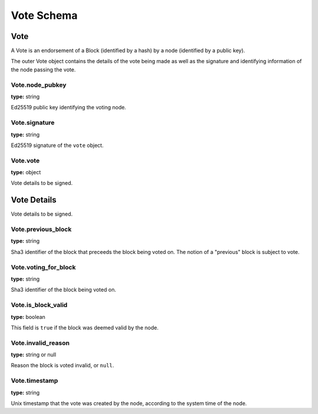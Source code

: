 ..  This file was auto generated by generate_schema_documentation.py

===========
Vote Schema
===========

Vote
----

A Vote is an endorsement of a Block (identified by a hash) by
a node (identified by a public key).

The outer Vote object contains the details of the vote being made
as well as the signature and identifying information of the node
passing the vote.


Vote.node_pubkey
^^^^^^^^^^^^^^^^

**type:** string

Ed25519 public key identifying the voting node.



Vote.signature
^^^^^^^^^^^^^^

**type:** string

Ed25519 signature of the ``vote`` object.


Vote.vote
^^^^^^^^^

**type:** object

Vote details to be signed.





Vote Details
------------

Vote details to be signed.


Vote.previous_block
^^^^^^^^^^^^^^^^^^^

**type:** string

Sha3 identifier of the block that preceeds the block being voted on.
The notion of a "previous" block is subject to vote.



Vote.voting_for_block
^^^^^^^^^^^^^^^^^^^^^

**type:** string

Sha3 identifier of the block being voted on.



Vote.is_block_valid
^^^^^^^^^^^^^^^^^^^

**type:** boolean

This field is ``true`` if the block was deemed valid by the node.



Vote.invalid_reason
^^^^^^^^^^^^^^^^^^^

**type:** string or null

Reason the block is voted invalid, or ``null``.



Vote.timestamp
^^^^^^^^^^^^^^

**type:** string

Unix timestamp that the vote was created by the node, according
to the system time of the node.






.. raw:: html

    <style>
    #vote-schema h2 {
         border-top: solid 3px #6ab0de;
         background-color: #e7f2fa;
         padding: 5px;
    }
    #vote-schema h3 {
         background: #f0f0f0;
         border-left: solid 3px #ccc;
         font-weight: bold;
         padding: 6px;
         font-size: 100%;
         font-family: monospace;
    }
    </style>
